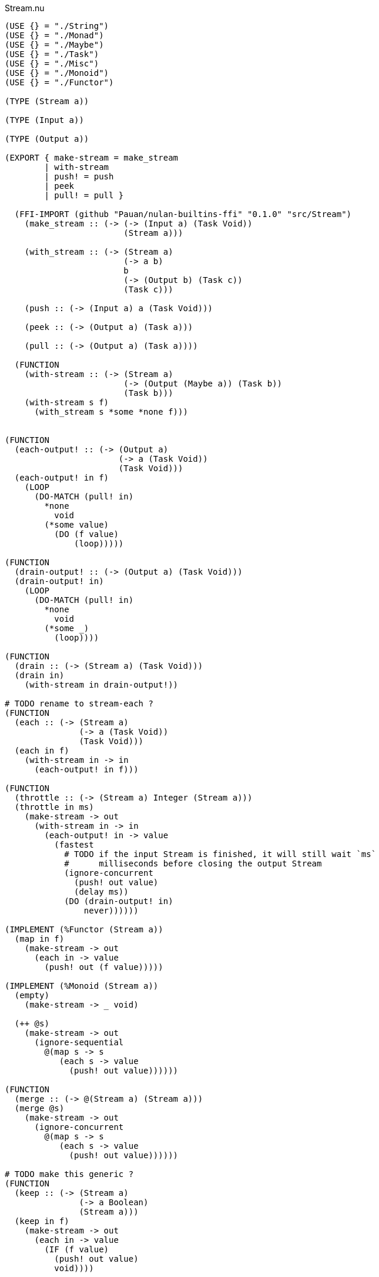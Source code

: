 .Stream.nu
[source]
----
(USE {} = "./String")
(USE {} = "./Monad")
(USE {} = "./Maybe")
(USE {} = "./Task")
(USE {} = "./Misc")
(USE {} = "./Monoid")
(USE {} = "./Functor")

(TYPE (Stream a))

(TYPE (Input a))

(TYPE (Output a))

(EXPORT { make-stream = make_stream
        | with-stream
        | push! = push
        | peek
        | pull! = pull }

  (FFI-IMPORT (github "Pauan/nulan-builtins-ffi" "0.1.0" "src/Stream")
    (make_stream :: (-> (-> (Input a) (Task Void))
                        (Stream a)))

    (with_stream :: (-> (Stream a)
                        (-> a b)
                        b
                        (-> (Output b) (Task c))
                        (Task c)))

    (push :: (-> (Input a) a (Task Void)))

    (peek :: (-> (Output a) (Task a)))

    (pull :: (-> (Output a) (Task a))))

  (FUNCTION
    (with-stream :: (-> (Stream a)
                        (-> (Output (Maybe a)) (Task b))
                        (Task b)))
    (with-stream s f)
      (with_stream s *some *none f)))


(FUNCTION
  (each-output! :: (-> (Output a)
                       (-> a (Task Void))
                       (Task Void)))
  (each-output! in f)
    (LOOP
      (DO-MATCH (pull! in)
        *none
          void
        (*some value)
          (DO (f value)
              (loop)))))

(FUNCTION
  (drain-output! :: (-> (Output a) (Task Void)))
  (drain-output! in)
    (LOOP
      (DO-MATCH (pull! in)
        *none
          void
        (*some _)
          (loop))))

(FUNCTION
  (drain :: (-> (Stream a) (Task Void)))
  (drain in)
    (with-stream in drain-output!))

# TODO rename to stream-each ?
(FUNCTION
  (each :: (-> (Stream a)
               (-> a (Task Void))
               (Task Void)))
  (each in f)
    (with-stream in -> in
      (each-output! in f)))

(FUNCTION
  (throttle :: (-> (Stream a) Integer (Stream a)))
  (throttle in ms)
    (make-stream -> out
      (with-stream in -> in
        (each-output! in -> value
          (fastest
            # TODO if the input Stream is finished, it will still wait `ms`
            #      milliseconds before closing the output Stream
            (ignore-concurrent
              (push! out value)
              (delay ms))
            (DO (drain-output! in)
                never))))))

(IMPLEMENT (%Functor (Stream a))
  (map in f)
    (make-stream -> out
      (each in -> value
        (push! out (f value)))))

(IMPLEMENT (%Monoid (Stream a))
  (empty)
    (make-stream -> _ void)

  (++ @s)
    (make-stream -> out
      (ignore-sequential
        @(map s -> s
           (each s -> value
             (push! out value))))))

(FUNCTION
  (merge :: (-> @(Stream a) (Stream a)))
  (merge @s)
    (make-stream -> out
      (ignore-concurrent
        @(map s -> s
           (each s -> value
             (push! out value))))))

# TODO make this generic ?
(FUNCTION
  (keep :: (-> (Stream a)
               (-> a Boolean)
               (Stream a)))
  (keep in f)
    (make-stream -> out
      (each in -> value
        (IF (f value)
          (push! out value)
          void))))

# TODO make this generic ?
(FUNCTION
  (stream-foldl :: (-> (Stream a)
                       b
                       # TODO maybe the function should return `b` rather than `(Task b)` ?
                       (-> b a (Task b))
                       (Task b)))
  (stream-foldl s init f)
    (with-stream s -> in
      (LOOP old = init
        (DO-MATCH (pull! in)
          *none
            (wrap old)
          (*some value)
            (DO new = (f old value)
                (loop new))))))

# TODO make this generic ?
(FUNCTION
  (stream-length :: (-> (Stream a) (Task Integer)))
  (stream-length s)
    (stream-foldl s 0 -> old _
      (wrap (+ old 1))))

# TODO maybe convert the Stream into a List, and then use (++ @list) ?
(FUNCTION
  # TODO is this correct ?
  (stream-join :: (-> (Stream a) (Task a)))
  (stream-join in)
    (stream-foldl in (empty) -> old new
      (wrap (++ old new))))

# TODO make this generic ?
(FUNCTION
  # TODO this type signature is probably wrong
  (flatten :: (-> (Stream a) (Stream b)))
  (flatten in)
    (make-stream -> out
      (each in -> value
        (ignore-sequential
          @(map value -> value
             (push! out value))))))

# TODO this is probably incorrect
(FUNCTION
  (split-lines :: (-> (Stream String) (Stream String)))
  (split-lines in)
    (<< (map in -> s (split s "\n"))
        (flatten)))

(FUNCTION
  (generate :: (-> a (-> a a) (Stream a)))
  (generate init f)
    (make-stream -> out
      (LOOP x = init
        (DO (push! out x)
            (loop (f x))))))
----

.Examples
[source]
----
(FUNCTION
  (generate-add :: (-> Integer (Stream Integer)))
  (generate-add init inc)
    (generate init -> x (add x inc)))

(FUNCTION
  (generate-multiply :: (-> Integer (Stream Integer)))
  (generate-multiply init inc)
    (generate init -> x (multiply x inc)))

(FUNCTION
  (accumulate :: (-> (Stream Integer) (Task Integer)))
  (accumulate in)
    (stream-foldl in 0 -> old value
      (LET new = (add old value)
        (DO (log! new)
            (wrap new)))))


# More verbose version with comments
(FUNCTION (main)
  (LET # Lazily generates the stream [0 1 2 3 4 ...]
       x = (generate-add 0 1)

       # Lazily generates the stream [1 2 4 8 16 ...]
       y = (generate-multiply 1 2)

       # Merges the two streams in a non-deterministic fashion
       z = (merge x y)

    # Accumulates and logs the sum of the merged stream
    (accumulate z)))


# More concise version
(FUNCTION (main)
  (accumulate (merge (generate-add 0 1)
                     (generate-multiply 1 2))))
----
